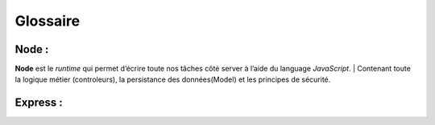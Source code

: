 Glossaire 
=========

Node :
^^^^^^
.. link:
.. _node_gls:

**Node** est le *runtime* qui permet d’écrire toute nos tâches côté server à l’aide du language *JavaScript*.
| Contenant toute la logique métier (controleurs), la persistance des données(Model) et les principes de sécurité.

Express :
^^^^^^^^^
.. link:
.. _express_glossaire: